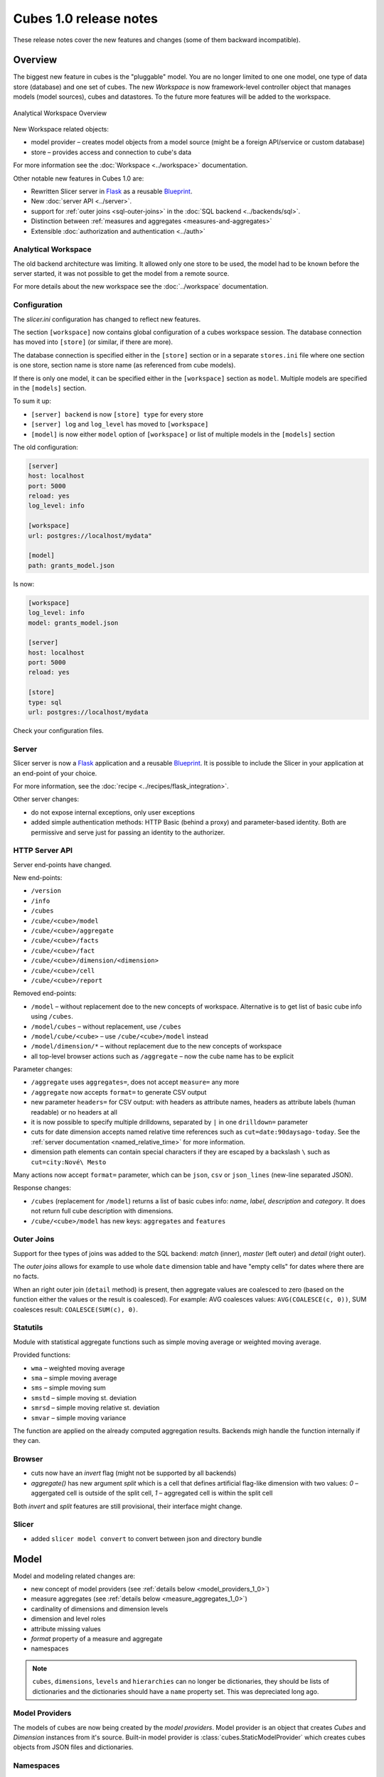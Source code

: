 ***********************
Cubes 1.0 release notes
***********************

These release notes cover the new features and changes (some of them backward
incompatible).

Overview
========

The biggest new feature in cubes is the "pluggable" model. You are no longer
limited to one one model, one type of data store (database) and one set of
cubes. The new `Workspace` is now framework-level controller object that
manages models (model sources), cubes and datastores. To the future more
features will be added to the workspace.

.. figure:: ../images/cubes-analytical-workspace-overview.png
    :align: center
    :width: 300px

    Analytical Workspace Overview


New Workspace related objects:

* model provider – creates model objects from a model source (might be a
  foreign API/service or custom database)
* store – provides access and connection to cube's data

For more information see the :doc:`Workspace <../workspace>` documentation.

Other notable new features in Cubes 1.0 are:

* Rewritten Slicer server in `Flask <http://flask.pocoo.org>`_ as a reusable
  `Blueprint <http://flask.pocoo.org/docs/blueprints/>`_.
* New :doc:`server API <../server>`.
* support for :ref:`outer joins <sql-outer-joins>` in the :doc:`SQL backend
  <../backends/sql>`.
* Distinction between :ref:`measures and aggregates <measures-and-aggregates>`
* Extensible :doc:`authorization and authentication <../auth>`


Analytical Workspace
--------------------

The old backend architecture was limiting. It allowed only one store to be
used, the model had to be known before the server started, it was not possible
to get the model from a remote source.

For more details about the new workspace see the :doc:`../workspace`
documentation.

.. _configuration_1_0:

Configuration
-------------

The `slicer.ini` configuration has changed to reflect new features.

The section ``[workspace]`` now contains global configuration of a cubes
workspace session. The database connection has moved into ``[store]`` (or
similar, if there are more).

The database connection is specified either in the ``[store]`` section or in a
separate ``stores.ini`` file where one section is one store, section name is
store name (as referenced from cube models).

If there is only one model, it can be specified either in the ``[workspace]``
section as ``model``. Multiple models are specified in the ``[models]``
section.

To sum it up:

* ``[server] backend`` is now ``[store] type`` for every store
* ``[server] log`` and ``log_level`` has moved to ``[workspace]``
* ``[model]`` is now either ``model`` option of ``[workspace]`` or list of
  multiple models in the ``[models]`` section

The old configuration:

.. code-block:: ini

    [server]
    host: localhost
    port: 5000
    reload: yes
    log_level: info

    [workspace]
    url: postgres://localhost/mydata"

    [model]
    path: grants_model.json
    

Is now:

.. code-block:: ini

    [workspace]
    log_level: info
    model: grants_model.json

    [server]
    host: localhost
    port: 5000
    reload: yes

    [store]
    type: sql
    url: postgres://localhost/mydata

Check your configuration files.

.. seealso::

    :doc:`../configuration`


Server
------

Slicer server is now a `Flask <http://flask.pocoo.org>`_ application and a
reusable `Blueprint <http://flask.pocoo.org/docs/blueprints/>`_. It is
possible to include the Slicer in your application at an end-point of your
choice. 

For more information, see the :doc:`recipe <../recipes/flask_integration>`.

Other server changes:

* do not expose internal exceptions, only user exceptions
* added simple authentication methods: HTTP Basic (behind a proxy) and
  parameter-based identity. Both are permissive and serve just for passing an
  identity to the authorizer.

HTTP Server API
---------------

Server end-points have changed.

New end-points:

* ``/version``
* ``/info``
* ``/cubes``
* ``/cube/<cube>/model``
* ``/cube/<cube>/aggregate``
* ``/cube/<cube>/facts``
* ``/cube/<cube>/fact``
* ``/cube/<cube>/dimension/<dimension>``
* ``/cube/<cube>/cell``
* ``/cube/<cube>/report``


Removed end-points:

* ``/model`` – without replacement doe to the new concepts of workspace.
  Alternative is to get list of basic cube info using ``/cubes``.
* ``/model/cubes`` – without replacement, use ``/cubes``
* ``/model/cube/<cube>`` – use ``/cube/<cube>/model`` instead
* ``/model/dimension/*`` – without replacement due to the new concepts of
  workspace
* all top-level browser actions such as ``/aggregate`` – now the cube name has
  to be explicit


Parameter changes:

* ``/aggregate`` uses ``aggregates=``, does not accept ``measure=`` any more
* ``/aggregate`` now accepts ``format=`` to generate CSV output
* new parameter ``headers=`` for CSV output: with headers as attribute names,
  headers as attribute labels (human readable) or no headers at all
* it is now possible to specify multiple drilldowns, separated by ``|`` in one
  ``drilldown=`` parameter
* cuts for date dimension accepts named relative time references such as
  ``cut=date:90daysago-today``. See the :ref:`server documentation
  <named_relative_time>` for more information.
* dimension path elements can contain special characters if they are escaped
  by a backslash ``\`` such as ``cut=city:Nové\ Mesto``

Many actions now accept ``format=`` parameter, which can be ``json``, ``csv``
or ``json_lines`` (new-line separated JSON).

Response changes:

* ``/cubes`` (replacement for ``/model``) returns a list of basic cubes info:
  `name`, `label`, `description` and `category`. It does not return full cube
  description with dimensions.
* ``/cube/<cube>/model`` has new keys: ``aggregates`` and ``features``


.. seealso::

    :doc:`../server`

Outer Joins
-----------

Support for thee types of joins was added to the SQL backend: `match` (inner),
`master` (left outer) and `detail` (right outer).

The *outer joins* allows for example to use whole ``date`` dimension table and
have "empty cells" for dates where there are no facts.

When an right outer join (``detail`` method) is present, then aggregate values
are coalesced to zero (based on the function either the values or the result
is coalesced). For example: AVG coalesces values: ``AVG(COALESCE(c, 0))``, SUM
coalesces result: ``COALESCE(SUM(c), 0)``. 

.. seealso::

    :ref:`SQL Backend – Outer Joins Documentation<sql-outer-joins>`


Statutils
---------

Module with statistical aggregate functions such as simple moving average or
weighted moving average.

Provided functions:

* ``wma`` – weighted moving average
* ``sma`` – simple moving average
* ``sms`` – simple moving sum
* ``smstd`` – simple moving st. deviation
* ``smrsd`` – simple moving relative st. deviation
* ``smvar`` – simple moving variance

The function are applied on the already computed aggregation results. Backends
migh handle the function internally if they can.

Browser
-------

* cuts now have an `invert` flag (might not be supported by all backends)
* `aggregate()` has new argument `split` which is a cell that defines
  artificial flag-like dimension with two values: `0` – aggergated cell is
  outside of the split cell, `1` – aggregated cell is within the split cell

Both `invert` and `split` features are still provisional, their interface
might change.

Slicer
------

* added ``slicer model convert`` to convert between json and directory bundle

Model
=====

Model and modeling related changes are:

* new concept of model providers (see :ref:`details below <model_providers_1_0>`)
* measure aggregates (see :ref:`details below <measure_aggregates_1_0>`)
* cardinality of dimensions and dimension levels
* dimension and level roles
* attribute missing values
* `format` property of a measure and aggregate
* namespaces


.. note::

    ``cubes``, ``dimensions``, ``levels`` and ``hierarchies`` can no longer be
    dictionaries, they should be lists of dictionaries and the dictionaries
    should have a ``name`` property set. This was depreciated long ago.


.. _model_providers_1_0:

Model Providers
---------------

The models of cubes are now being created by the *model providers*. Model
provider is an object that creates `Cubes` and `Dimension` instances from it's
source. Built-in model provider is :class:`cubes.StaticModelProvider` which
creates cubes objects from JSON files and dictionaries.

.. seealso::

    :doc:`../extensions/providers`, :doc:`../reference/providers`

.. _measure_aggregates_1_0:


Namespaces
----------

Cubes from stores can be wrapped in a model namespace. By-default, the
namespace is the same as the name of the store. The cubes are referenced as
`NAMESPACE.CUBE` such as `foreign.sales`. For backward compatibility reasons
and for simplicity there are two cube lookup methods: `recursive` and
`global`.

Measures and Aggregates
-----------------------

Cubes now distinguishes between *measures* and *aggregates*.  *measure*
represents a numerical fact property, *aggregate* represents aggregated value
(applied aggregate function on a property, or provided natively by the
backend).

This new approach of *aggregates* makes development of backends and clients
much easier. There is no need to construct and guess aggregate measures or
splitting the names from the functions. Backends receive concrete objects with
sufficient information to perform the aggregation (either by a function or
fetch already computed value).

Functionality additions and changes:

* New model objects: :class:`cubes.Attribute` (for dimension or detail),
  :class:`cubes.Measure` and :class:`cubes.MeasureAggregate`.
* New model creation/helper functions: :func:`cubes.create_measure_aggregate`,
  :func:`cubes.create_measure`

* :func:`cubes.create_cube` is back

* :meth:`cubes.Cube.aggregates_for_measure` – return all aggregates referring the
  measure
* :meth:`cubes.Cube.get_aggregates` – get a list of aggregates according to names
* :meth:`cubes.Measure.default_aggregates` – create a list of default
  aggregates for the measure
* :func:`calculators_for_aggregates` in statutils – returns post-aggregation
  calculators
* Added a cube metadata flag to control creation of default aggregates:
  `implicit_aggregates`. Default is ``True``
* Cube initialization has no creation of defaults – it should belong to the
  model provider or :func:`create_cube` function

* If there is no function specified, we consider the aggregate to be specified
  in the mappings


.. _record_count_1_0:

record_count
------------

Implicit aggregate `record_count` is no longer provided for every cube. It
has to be explicitly defined as an aggregate: 

.. code-block:: javascript

    "aggregates": [
        {
            "name": "item_count",
            "label": "Total Items",
            "function": "count"
        }
    ]

It can be named and labelled in any way.

.. seealso::

    :ref:`Measures and Aggregates Documentation <measures-and-aggregates>`,
    :doc:`../model`


Dimension Links
---------------

Linking of dimensions to cubes can be fine-tuned by specifying multiple
properties of the dimension in the cube's context:

* `hierarchies` – cube's dimension can have only certain hierarchies from the
  original dimension
* `detault_hierarchy_name` – it is possible to specify different default
  hierarchy
* `nonadditive` – override the dimensions' non-additive property
* `cardinality` – use if dimension might have different cardinality in the new
  context
* `alias` – reuse dimensions in a cube but give them different names


Backends
========

* Backends should now implement `provide_aggregate()` method instead of
  `aggregate()` – the later takes care of argument conversion and preparation.
  See :doc:`../extensions/backends` for more information.

SQL Backend
-----------

* New module ``functions`` with new AggregationFunction objects
* Added get_aggregate_function() and available_aggregate_functions()
* Renamed ``star`` module to ``browser``
* Updated the code to use the new aggregates instead of old measures. Affected
  parts of the code are now cleaner and more understandable
* Moved calculated_aggregations_for_measure to library-level statutils module
  as calculators_for_aggregates 
* function dictionary is no longer used

New Backends
------------

* `Mixpanel`: :doc:`../backends/mixpanel`
* `Slicer`: :doc:`../backends/slicer`
* `Mongo`: :doc:`../backends/mongo`
* `Google Analytics`: :doc:`../backends/google_analytics`


.. seealso::

    :doc:`How to Write a Backend Extension <../extensions/backends>`

Other Minor Changes
===================

* Cell.contains_level(dim, level, hierarhy) – returns ``True`` when the cell
  contains level ``level`` of dimension ``dim``
* renamed `AggregationBrowser.values()` to
  :meth:`cubes.AggregationBrowser.members`
* `AggregationResult.measures` changed to `AggregationResult.aggregates` (see
  :class:`AggregationResult`)
* browser's `__init__` signature has changed to include the store
* changed the exception hierarchy. Now has two branches: ``UserError`` and
  ``InternalError`` – the ``UserError`` can be returned to the client, the
  ``InternalError`` should remain privade on the server side.
* ``to_dict()`` of model objects returns an ordered dictionary for nicer JSON
  output
* New class :class:`cubes.Facts` that should be returned by
  :meth:`cubes.AggregationBrowser.facts`
* :func:`cubes.cuts_from_string` has two new arguments `member_converters` and
  `role_member_converters`
* New class :class:`cubes.Drilldown` to get more information about the
  drilldown


Migration to 1.0
================

Checklists for migrating a Cubes project from pre-1.0 to 1.0:

The ``slicer.ini``
------------------

1. Rename ``[workspace]`` to ``[store]``
2. Create new empty ``[workspace]``
3. Move ``[server] backend`` to ``[store] type``
4. Move ``[server] log``, ``log_level`` to the new ``[workspace]``
5. Rename ``[model] path`` to ``[models] main`` and remove all non-model references
   (such as ``locales``).

The minimal configuration looks like:

.. code-block:: ini

    [store]
    type: sql
    url: sqlite:///data.sqlite

    [models]
    main: model.json

See :ref:`configuration changes <configuration_1_0>` for an example and
:doc:`configuration documentation <../configuration>` for more information.

The Model
---------

There are not many model changes, mostly measures and aggregates related.

1. Make sure that ``dimensions``, ``cubes``, ``levels`` and ``hierarchies``
   are not dictionaries but lists of dictionaries with ``name`` property.
2. Create the explicit ``record_count`` aggregate, if you are using it. Note
   that you can name and label the aggregate as you like.

  .. code-block:: javascript

      "aggregates": [
          {
              "name": "record_count",
              "label": "Total Items",
              "function": "count"
          }
      ]

3. In ``measures`` rename ``aggregations`` to ``aggregates`` or even better:
   create explicit, full aggregate definitions.

See :ref:`Aggregates <measures-and-aggregates>` for more information.


Slicer Front-end
----------------

The biggest change in the front-ends is the removal of the ``/model``
end-point without equivalend replacement. Use ``/cubes`` to get list of
provided cubes. The cube definition contains whole dimension descriptions.

1. Change from ``/model`` to ``/cubes``
2. Change from ``/model/cube/<name>`` to ``/cube/<name>/model``
3. Cube has to be explicit in every request, therefore ``/aggregate`` does not
   work any more, use ``/cube/<name>/aggregate``
4. Change ``aggregate`` parameter ``measure`` to ``aggregates``

Refer to the :doc:`../server` documentation for the new response structures.
There were minor changes, mostly additions.


Additional and Optional Considerations for Migration
----------------------------------------------------

* if your model is too big, split it into multiple models and add them to the
  ``[models]`` section. Note that the dimensions can be shared between models.
* put all your models into a separate directory and use the ``[workspace]
  models_path`` property. The paths in ``[models]`` are relative to the
  ``models_path``
* if you have muliple stores, create a separate ``stores.ini`` file where the
  section names are store names. Set the ``[workspace] stores`` to the
  ``stores.ini`` path if it is different than default.

* Add ``"role"="time"`` to a `date` dimension – you might benefit
  from new date-related additions and special dimension handling in the
  available front-ends
* Review ``joins`` and set appropriate join method if desired, for example
  ``detail`` for a date dimension.
* Add ``cardinality`` metadata to dimension levels if appropriate.

* Look at the cube's model ``features`` property to learn what the front-end
  can expect from the backend for that cube
* Look at the ``/info`` response
